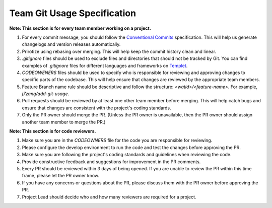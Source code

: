 Team Git Usage Specification
=============================

**Note: This section is for every team member working on a project.**

1. For every commit message, you should follow the `Conventional Commits <https://www.conventionalcommits.org/en/v1.0.0/>`_ specification. This will help us generate changelogs and version releases automatically.
2. Prirotize using rebasing over merging. This will help keep the commit history clean and linear.
3. `.gitignore` files should be used to exclude files and directories that should not be tracked by Git. You can find examples of `.gitignore` files for different languages and frameworks on `Templet <https://www.toptal.com/developers/gitignore>`_.
4. `CODEOWENERS` files should be used to specify who is responsible for reviewing and approving changes to specific parts of the codebase. This will help ensure that changes are reviewed by the appropriate team members.
5. Feature Branch name rule should be descriptive and follow the structure: `<watid>/<feature-name>`. For example, `j7zang/add-git-usage`.
6. Pull requests should be reviewed by at least one other team member before merging. This will help catch bugs and ensure that changes are consistent with the project's coding standards.
7. Only the PR owner should merge the PR. (Unless the PR owner is unavailable, then the PR owner should assign another team member to merge the PR.)

**Note: This section is for code reviewers.**

1. Make sure you are in the `CODEOWNERS` file for the code you are responsible for reviewing.
2. Please configure the develop environment to run the code and test the changes before approving the PR.
3. Make sure you are following the project's coding standards and guidelines when reviewing the code.
4. Provide constructive feedback and suggestions for improvement in the PR comments.
5. Every PR should be reviewed within 3 days of being opened. If you are unable to review the PR within this time frame, please let the PR owner know.
6. If you have any concerns or questions about the PR, please discuss them with the PR owner before approving the PR.
7. Project Lead should decide who and how many reviewers are required for a project.